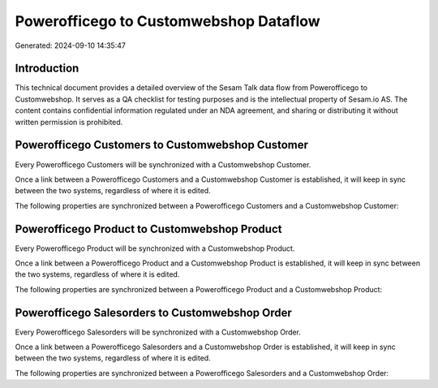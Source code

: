=======================================
Powerofficego to Customwebshop Dataflow
=======================================

Generated: 2024-09-10 14:35:47

Introduction
------------

This technical document provides a detailed overview of the Sesam Talk data flow from Powerofficego to Customwebshop. It serves as a QA checklist for testing purposes and is the intellectual property of Sesam.io AS. The content contains confidential information regulated under an NDA agreement, and sharing or distributing it without written permission is prohibited.

Powerofficego Customers to Customwebshop Customer
-------------------------------------------------
Every Powerofficego Customers will be synchronized with a Customwebshop Customer.

Once a link between a Powerofficego Customers and a Customwebshop Customer is established, it will keep in sync between the two systems, regardless of where it is edited.

The following properties are synchronized between a Powerofficego Customers and a Customwebshop Customer:

.. list-table::
   :header-rows: 1

   * - Powerofficego Customers Property
     - Customwebshop Customer Property
     - Customwebshop Data Type


Powerofficego Product to Customwebshop Product
----------------------------------------------
Every Powerofficego Product will be synchronized with a Customwebshop Product.

Once a link between a Powerofficego Product and a Customwebshop Product is established, it will keep in sync between the two systems, regardless of where it is edited.

The following properties are synchronized between a Powerofficego Product and a Customwebshop Product:

.. list-table::
   :header-rows: 1

   * - Powerofficego Product Property
     - Customwebshop Product Property
     - Customwebshop Data Type


Powerofficego Salesorders to Customwebshop Order
------------------------------------------------
Every Powerofficego Salesorders will be synchronized with a Customwebshop Order.

Once a link between a Powerofficego Salesorders and a Customwebshop Order is established, it will keep in sync between the two systems, regardless of where it is edited.

The following properties are synchronized between a Powerofficego Salesorders and a Customwebshop Order:

.. list-table::
   :header-rows: 1

   * - Powerofficego Salesorders Property
     - Customwebshop Order Property
     - Customwebshop Data Type

